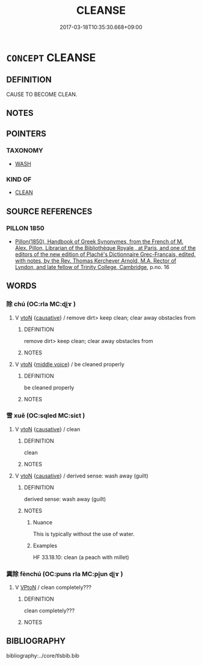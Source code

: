 # -*- mode: mandoku-tls-view -*-
#+TITLE: CLEANSE
#+DATE: 2017-03-18T10:35:30.668+09:00        
#+STARTUP: content
* =CONCEPT= CLEANSE
:PROPERTIES:
:CUSTOM_ID: uuid-5f498860-5aee-4af9-9545-85a48a76ec1f
:SYNONYM+:  CLEAN
:SYNONYM+:  WIPE
:SYNONYM+:  SPONGE
:SYNONYM+:  SCRUB
:SYNONYM+:  MOP
:SYNONYM+:  SCOUR
:SYNONYM+:  SWAB
:END:
** DEFINITION

CAUSE TO BECOME CLEAN.

** NOTES

** POINTERS
*** TAXONOMY
 - [[tls:concept:WASH][WASH]]

*** KIND OF
 - [[tls:concept:CLEAN][CLEAN]]

** SOURCE REFERENCES
*** PILLON 1850
 - [[cite:PILLON-1850][Pillon(1850), Handbook of Greek Synonymes, from the French of M. Alex. Pillon, Librarian of the Bibliothèque Royale , at Paris, and one of the editors of the new edition of Plaché's Dictionnaire Grec-Français, edited, with notes, by the Rev. Thomas Kerchever Arnold, M.A. Rector of Lyndon, and late fellow of Trinity College, Cambridge]], p.no. 16

** WORDS
   :PROPERTIES:
   :VISIBILITY: children
   :END:
*** 除 chú (OC:rla MC:ɖi̯ɤ )
:PROPERTIES:
:CUSTOM_ID: uuid-c636f8e3-62fa-4e15-b4ce-c2cbc5e00aad
:Char+: 除(170,7/10) 
:GY_IDS+: uuid-52df172c-649e-4477-a5eb-446bb91c5a5a
:PY+: chú     
:OC+: rla     
:MC+: ɖi̯ɤ     
:END: 
**** V [[tls:syn-func::#uuid-fbfb2371-2537-4a99-a876-41b15ec2463c][vtoN]] {[[tls:sem-feat::#uuid-fac754df-5669-4052-9dda-6244f229371f][causative]]} / remove dirt> keep clean; clear away obstacles from
:PROPERTIES:
:CUSTOM_ID: uuid-b57df451-bb18-46e6-a694-92a965100041
:WARRING-STATES-CURRENCY: 3
:END:
****** DEFINITION

remove dirt> keep clean; clear away obstacles from

****** NOTES

**** V [[tls:syn-func::#uuid-fbfb2371-2537-4a99-a876-41b15ec2463c][vtoN]] {[[tls:sem-feat::#uuid-6f2fab01-1156-4ed8-9b64-74c1e7455915][middle voice]]} / be cleaned properly
:PROPERTIES:
:CUSTOM_ID: uuid-3d3182be-b74a-4cd4-9c2c-739a23815746
:WARRING-STATES-CURRENCY: 3
:END:
****** DEFINITION

be cleaned properly

****** NOTES

*** 雪 xuě (OC:sqled MC:siɛt )
:PROPERTIES:
:CUSTOM_ID: uuid-693e0096-5fd6-4a8f-8dd0-bc433d87e917
:Char+: 雪(173,3/11) 
:GY_IDS+: uuid-cba57e37-98d8-4ec7-bf5f-6a177ddd0abb
:PY+: xuě     
:OC+: sqled     
:MC+: siɛt     
:END: 
**** V [[tls:syn-func::#uuid-fbfb2371-2537-4a99-a876-41b15ec2463c][vtoN]] {[[tls:sem-feat::#uuid-fac754df-5669-4052-9dda-6244f229371f][causative]]} / clean
:PROPERTIES:
:CUSTOM_ID: uuid-d8f41d19-9e67-491d-b7fe-a53395a1082d
:WARRING-STATES-CURRENCY: 2
:END:
****** DEFINITION

clean

****** NOTES

**** V [[tls:syn-func::#uuid-fbfb2371-2537-4a99-a876-41b15ec2463c][vtoN]] {[[tls:sem-feat::#uuid-fac754df-5669-4052-9dda-6244f229371f][causative]]} / derived sense: wash away (guilt)
:PROPERTIES:
:CUSTOM_ID: uuid-b7556ebd-cc9a-4149-9952-788637df9406
:WARRING-STATES-CURRENCY: 4
:END:
****** DEFINITION

derived sense: wash away (guilt)

****** NOTES

******* Nuance
This is typically without the use of water.

******* Examples
HF 33.18.10: clean (a peach with millet)

*** 糞除 fènchú (OC:puns rla MC:pi̯un ɖi̯ɤ )
:PROPERTIES:
:CUSTOM_ID: uuid-ca3de01b-6fe4-4342-ae98-0a23250c72c8
:Char+: 糞(119,11/17) 除(170,7/10) 
:GY_IDS+: uuid-57764adc-ff2b-4e98-a348-7b33272e139b uuid-52df172c-649e-4477-a5eb-446bb91c5a5a
:PY+: fèn chú    
:OC+: puns rla    
:MC+: pi̯un ɖi̯ɤ    
:END: 
**** V [[tls:syn-func::#uuid-98f2ce75-ae37-4667-90ff-f418c4aeaa33][VPtoN]] / clean completely???
:PROPERTIES:
:CUSTOM_ID: uuid-ad58fddb-547b-46b9-ba8f-edc84b421a06
:WARRING-STATES-CURRENCY: 3
:END:
****** DEFINITION

clean completely???

****** NOTES

** BIBLIOGRAPHY
bibliography:../core/tlsbib.bib
